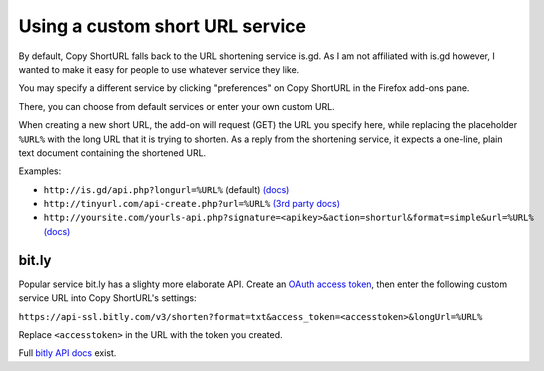 Using a custom short URL service
================================

By default, Copy ShortURL falls back to the URL shortening service is.gd. As I
am not affiliated with is.gd however, I wanted to make it easy for people to
use whatever service they like.

You may specify a different service by clicking "preferences" on Copy ShortURL
in the Firefox add-ons pane.

There, you can choose from default services or enter your own custom URL.

When creating a new short URL, the add-on will request (GET) the URL you
specify here, while replacing the placeholder ``%URL%`` with the long URL that
it is trying to shorten. As a reply from the shortening service, it expects
a one-line, plain text document containing the shortened URL.

Examples:

* ``http://is.gd/api.php?longurl=%URL%`` (default) `(docs)
  <http://is.gd/apishorteningreference.php>`__
* ``http://tinyurl.com/api-create.php?url=%URL%`` `(3rd party docs)
  <http://www.scripting.com/stories/2007/06/27/tinyurlHasAnApi.html>`__
* ``http://yoursite.com/yourls-api.php?signature=<apikey>&action=shorturl&format=simple&url=%URL%``
  `(docs) <http://yourls.org/#API>`__


bit.ly
------
Popular service bit.ly has a slighty more elaborate API. Create an
`OAuth access token <http://dev.bitly.com/authentication.html>`__, then enter
the following custom service URL into Copy ShortURL's settings:

``https://api-ssl.bitly.com/v3/shorten?format=txt&access_token=<accesstoken>&longUrl=%URL%``

Replace ``<accesstoken>`` in the URL with the token you created.

Full `bitly API docs <http://dev.bitly.com/api.html>`__ exist.

